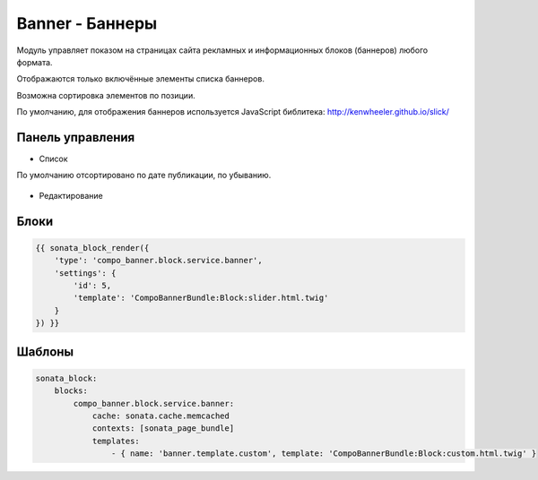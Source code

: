 Banner - Баннеры
=================

Модуль управляет показом на страницах сайта рекламных и информационных блоков (баннеров) любого формата.

Отображаются только включённые элементы списка баннеров.

Возможна сортировка элементов по позиции.

По умолчанию, для отображения баннеров используется JavaScript библитека: http://kenwheeler.github.io/slick/

Панель управления
-------------------

* Список

По умолчанию отсортировано по дате публикации, по убыванию.

.. figure:: ../images/banner/list.png
    :align: center

* Редактирование

.. figure:: ../images/banner/edit.png
    :align: center

Блоки
-------------------

.. code-block:: twig

    {{ sonata_block_render({
        'type': 'compo_banner.block.service.banner',
        'settings': {
            'id': 5,
            'template': 'CompoBannerBundle:Block:slider.html.twig'
        }
    }) }}

.. figure:: ../images/banner/block.png
    :align: center

.. figure:: ../images/banner/block_edit.png
    :align: center

Шаблоны
-------------------

.. code-block:: yaml

    sonata_block:
        blocks:
            compo_banner.block.service.banner:
                cache: sonata.cache.memcached
                contexts: [sonata_page_bundle]
                templates:
                    - { name: 'banner.template.custom', template: 'CompoBannerBundle:Block:custom.html.twig' }
